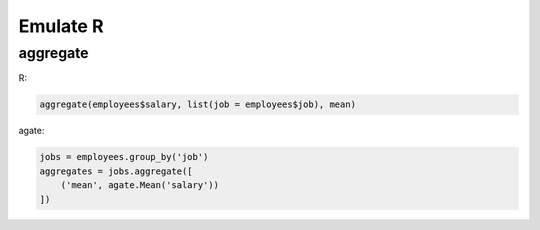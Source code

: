 =========
Emulate R
=========

aggregate
=========

R:

.. code-block:: r

    aggregate(employees$salary, list(job = employees$job), mean)

agate:

.. code-block:: python

    jobs = employees.group_by('job')
    aggregates = jobs.aggregate([
        ('mean', agate.Mean('salary'))
    ])
